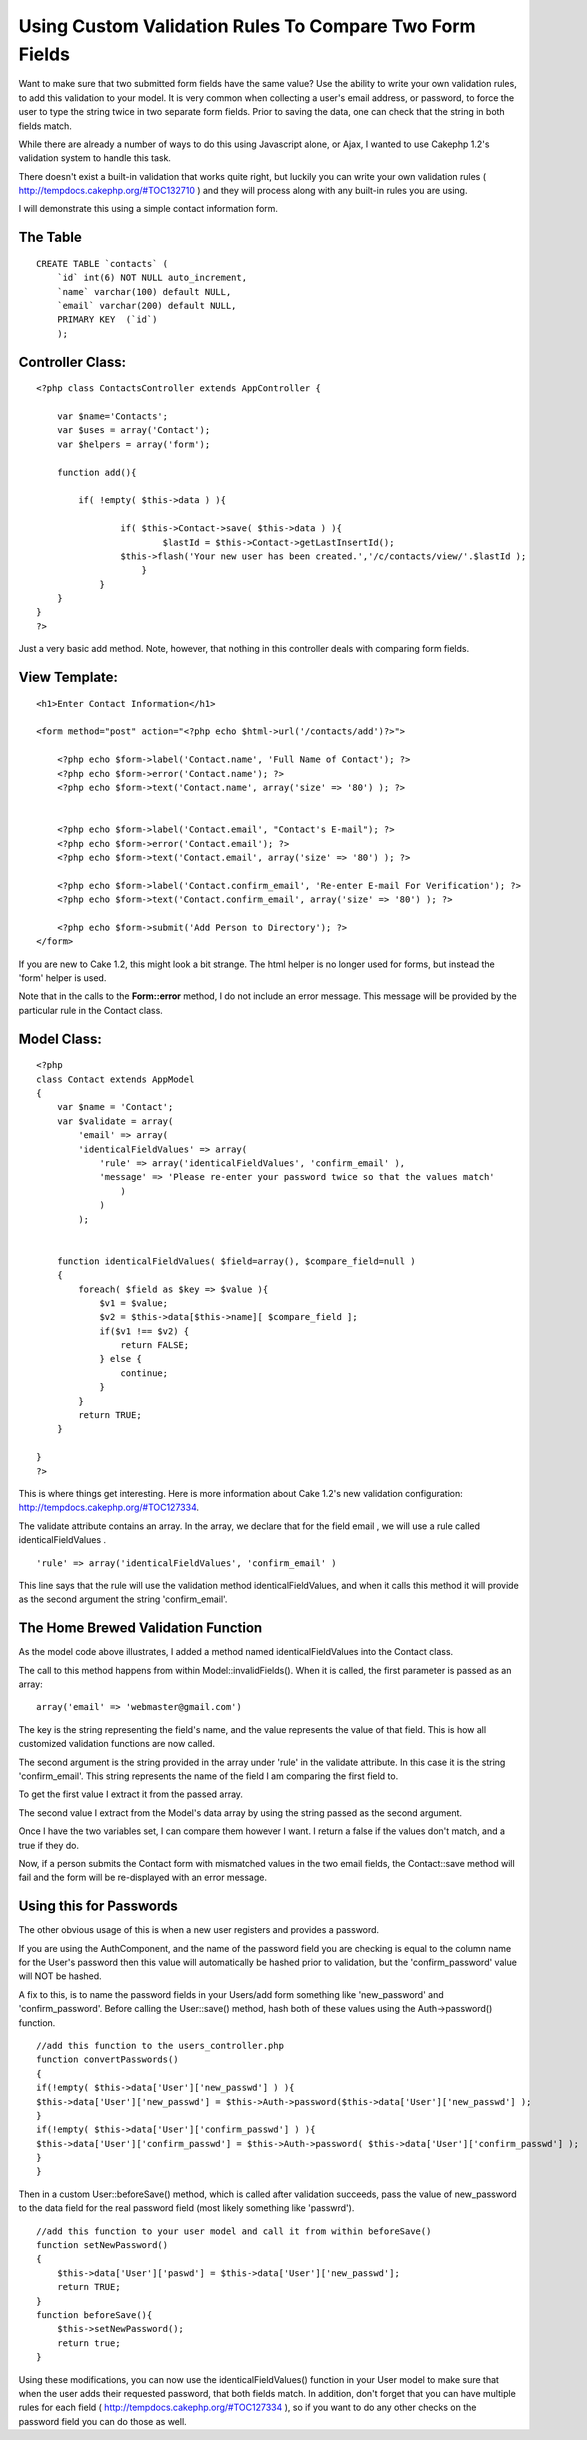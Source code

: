 Using Custom Validation Rules To Compare Two Form Fields
========================================================

Want to make sure that two submitted form fields have the same value?
Use the ability to write your own validation rules, to add this
validation to your model.
It is very common when collecting a user's email address, or password,
to force the user to type the string twice in two separate form
fields. Prior to saving the data, one can check that the string in
both fields match.

While there are already a number of ways to do this using Javascript
alone, or Ajax, I wanted to use Cakephp 1.2's validation system to
handle this task.

There doesn't exist a built-in validation that works quite right, but
luckily you can write your own validation rules (
`http://tempdocs.cakephp.org/#TOC132710`_ ) and they will process
along with any built-in rules you are using.

I will demonstrate this using a simple contact information form.


The Table
`````````

::

    CREATE TABLE `contacts` (               
        `id` int(6) NOT NULL auto_increment,  
        `name` varchar(100) default NULL,     
        `email` varchar(200) default NULL,    
        PRIMARY KEY  (`id`)                   
        );



Controller Class:
`````````````````

::

    <?php class ContactsController extends AppController {
    
        var $name='Contacts';
    	var $uses = array('Contact');
    	var $helpers = array('form');
    
        function add(){
    
    	    if( !empty( $this->data ) ){
    
    		    if( $this->Contact->save( $this->data ) ){
    			    $lastId = $this->Contact->getLastInsertId();
                    $this->flash('Your new user has been created.','/c/contacts/view/'.$lastId );
    			} 
    		}
    	}
    }
    ?>

Just a very basic add method. Note, however, that nothing in this
controller deals with comparing form fields.


View Template:
``````````````

::

    <h1>Enter Contact Information</h1>
    
    <form method="post" action="<?php echo $html->url('/contacts/add')?>">
        
        <?php echo $form->label('Contact.name', 'Full Name of Contact'); ?>
        <?php echo $form->error('Contact.name'); ?>
        <?php echo $form->text('Contact.name', array('size' => '80') ); ?>
    
    
        <?php echo $form->label('Contact.email', "Contact's E-mail"); ?>
        <?php echo $form->error('Contact.email'); ?>
        <?php echo $form->text('Contact.email', array('size' => '80') ); ?>
    
    	<?php echo $form->label('Contact.confirm_email', 'Re-enter E-mail For Verification'); ?>
    	<?php echo $form->text('Contact.confirm_email', array('size' => '80') ); ?>
    
    	<?php echo $form->submit('Add Person to Directory'); ?>
    </form>

If you are new to Cake 1.2, this might look a bit strange. The html
helper is no longer used for forms, but instead the 'form' helper is
used.

Note that in the calls to the **Form::error** method, I do not include
an error message. This message will be provided by the particular rule
in the Contact class.


Model Class:
````````````

::

    <?php  
    class Contact extends AppModel
    {
        var $name = 'Contact';
        var $validate = array(
            'email' => array(
    	    'identicalFieldValues' => array(
    		'rule' => array('identicalFieldValues', 'confirm_email' ),
    		'message' => 'Please re-enter your password twice so that the values match'
                    )
                )
            );
    	
    		
        function identicalFieldValues( $field=array(), $compare_field=null ) 
        {
            foreach( $field as $key => $value ){
                $v1 = $value;
                $v2 = $this->data[$this->name][ $compare_field ];                 
                if($v1 !== $v2) {
                    return FALSE;
                } else {
                    continue;
                }
            }
            return TRUE;
        }
    
    }
    ?>

This is where things get interesting. Here is more information about
Cake 1.2's new validation configuration:
`http://tempdocs.cakephp.org/#TOC127334`_.

The validate attribute contains an array. In the array, we declare
that for the field email , we will use a rule called
identicalFieldValues .

::

    'rule' => array('identicalFieldValues', 'confirm_email' )

This line says that the rule will use the validation method
identicalFieldValues, and when it calls this method it will provide as
the second argument the string 'confirm_email'.


The Home Brewed Validation Function
```````````````````````````````````
As the model code above illustrates, I added a method named
identicalFieldValues into the Contact class.

The call to this method happens from within Model::invalidFields().
When it is called, the first parameter is passed as an array:

::

    array('email' => 'webmaster@gmail.com')

The key is the string representing the field's name, and the value
represents the value of that field. This is how all customized
validation functions are now called.

The second argument is the string provided in the array under 'rule'
in the validate attribute. In this case it is the string
'confirm_email'. This string represents the name of the field I am
comparing the first field to.

To get the first value I extract it from the passed array.

The second value I extract from the Model's data array by using the
string passed as the second argument.

Once I have the two variables set, I can compare them however I want.
I return a false if the values don't match, and a true if they do.

Now, if a person submits the Contact form with mismatched values in
the two email fields, the Contact::save method will fail and the form
will be re-displayed with an error message.


Using this for Passwords
````````````````````````
The other obvious usage of this is when a new user registers and
provides a password.

If you are using the AuthComponent, and the name of the password field
you are checking is equal to the column name for the User's password
then this value will automatically be hashed prior to validation, but
the 'confirm_password' value will NOT be hashed.

A fix to this, is to name the password fields in your Users/add form
something like 'new_password' and 'confirm_password'. Before calling
the User::save() method, hash both of these values using the
Auth->password() function.

::

    //add this function to the users_controller.php
    function convertPasswords()
    {
    if(!empty( $this->data['User']['new_passwd'] ) ){
    $this->data['User']['new_passwd'] = $this->Auth->password($this->data['User']['new_passwd'] );
    }
    if(!empty( $this->data['User']['confirm_passwd'] ) ){
    $this->data['User']['confirm_passwd'] = $this->Auth->password( $this->data['User']['confirm_passwd'] );
    }
    }

Then in a custom User::beforeSave() method, which is called after
validation succeeds, pass the value of new_password to the data field
for the real password field (most likely something like 'passwrd').

::

    //add this function to your user model and call it from within beforeSave()
    function setNewPassword()
    {
        $this->data['User']['paswd'] = $this->data['User']['new_passwd'];
        return TRUE;
    }
    function beforeSave(){
        $this->setNewPassword();
        return true;
    }

Using these modifications, you can now use the identicalFieldValues()
function in your User model to make sure that when the user adds their
requested password, that both fields match. In addition, don't forget
that you can have multiple rules for each field (
`http://tempdocs.cakephp.org/#TOC127334`_ ), so if you want to do any
other checks on the password field you can do those as well.

.. _http://tempdocs.cakephp.org/#TOC127334: http://tempdocs.cakephp.org/#TOC127334
.. _http://tempdocs.cakephp.org/#TOC132710: http://tempdocs.cakephp.org/#TOC132710

.. author:: aranworld
.. categories:: articles, tutorials
.. tags:: email,password,rule,form,identical,custom,fields,Tutorials

